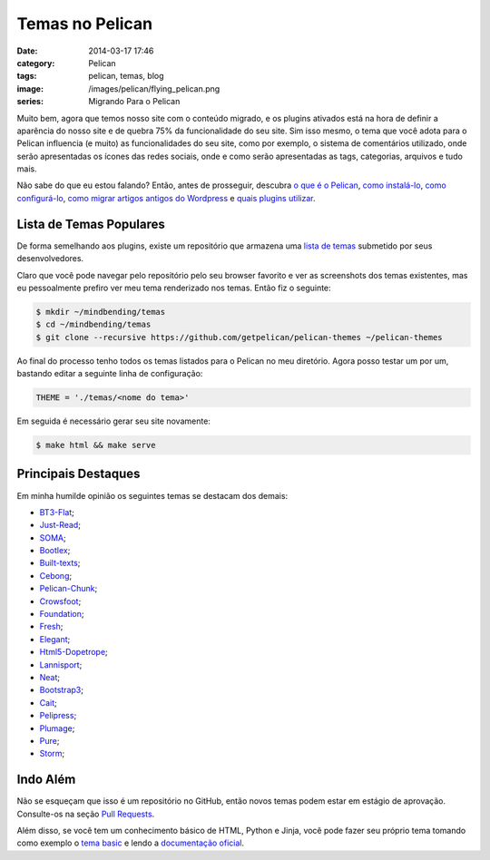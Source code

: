 Temas no Pelican
################
:date: 2014-03-17 17:46
:category: Pelican
:tags: pelican, temas, blog
:image: /images/pelican/flying_pelican.png
:series: Migrando Para o Pelican

Muito bem, agora que temos nosso site com o conteúdo migrado, e os plugins ativados está na hora de definir a aparência do nosso site e de quebra 75% da funcionalidade do seu site. Sim isso mesmo, o tema que você adota para o Pelican influencia (e muito) as funcionalidades do seu site, como por exemplo, o sistema de comentários utilizado, onde serão apresentadas os ícones das redes sociais, onde e como serão apresentadas as tags, categorias, arquivos e tudo mais.

.. image:: {filename}/images/pelican/flying_pelican.png
        :target: {filename}/images/pelican/flying_pelican.png
        :alt: Pelican
        :align: center

Não sabe do que eu estou falando? Então, antes de prosseguir, descubra `o que é o Pelican`_, `como instalá-lo`_, `como configurá-lo`_, `como migrar artigos antigos do Wordpress`_ e `quais plugins utilizar`_.

.. more

Lista de Temas Populares
------------------------

De forma semelhando aos plugins, existe um repositório que armazena uma `lista de temas`_ submetido por seus desenvolvedores.

Claro que você pode navegar pelo repositório pelo seu browser favorito e ver as screenshots dos temas existentes, mas eu pessoalmente prefiro ver meu tema renderizado nos temas. Então fiz o seguinte:

.. code-block:: bash

        $ mkdir ~/mindbending/temas
        $ cd ~/mindbending/temas
        $ git clone --recursive https://github.com/getpelican/pelican-themes ~/pelican-themes

Ao final do processo tenho todos os temas listados para o Pelican no meu diretório. Agora posso testar um por um, bastando editar a seguinte linha de configuração:

.. code-block:: python

        THEME = './temas/<nome do tema>'

Em seguida é necessário gerar seu site novamente:

.. code-block:: bash

        $ make html && make serve


Principais Destaques
--------------------

Em minha humilde opinião os seguintes temas se destacam dos demais:

* `BT3-Flat`_;
* `Just-Read`_;
* `SOMA`_;
* `Bootlex`_;
* `Built-texts`_;
* `Cebong`_;
* `Pelican-Chunk`_;
* `Crowsfoot`_;
* `Foundation`_;
* `Fresh`_;
* `Elegant`_;
* `Html5-Dopetrope`_;
* `Lannisport`_;
* `Neat`_;
* `Bootstrap3`_;
* `Cait`_;
* `Pelipress`_;
* `Plumage`_;
* `Pure`_;
* `Storm`_;

Indo Além
---------

Não se esqueçam que isso é um repositório no GitHub, então novos temas podem estar em estágio de aprovação. Consulte-os na seção `Pull Requests`_.

Além disso, se você tem um  conhecimento básico de HTML, Python e Jinja, você pode fazer seu próprio tema tomando como exemplo o `tema basic`_ e lendo a `documentação oficial`_.

.. _o que é o Pelican: /pt/adeus-wordpress
.. _como instalá-lo: /pt/instalando-o-pelican
.. _como configurá-lo: /pt/configurando-o-pelican
.. _como migrar artigos antigos do Wordpress: /pt/migrando-do-wordpress-para-o-pelican
.. _quais plugins utilizar: /pt/plugins-no-pelican
.. _lista de temas: http://github.com/getpelican/pelican-themes

.. _BT3-Flat: https://github.com/KenMercusLai/BT3-Flat
.. _Just-Read: https://github.com/getpelican/pelican-themes/tree/master/Just-Read
.. _SOMA: https://github.com/getpelican/pelican-themes/tree/master/SoMA
.. _Bootlex: https://github.com/getpelican/pelican-themes/tree/master/bootlex
.. _Built-texts: https://github.com/getpelican/pelican-themes/tree/master/built-texts
.. _Cebong: https://github.com/getpelican/pelican-themes/tree/master/cebong
.. _Pelican-Chunk: https://github.com/tbunnyman/pelican-chunk
.. _Crowsfoot: https://github.com/porterjamesj/crowsfoot
.. _Foundation: https://github.com/getpelican/pelican-themes/tree/master/foundation-default-colours
.. _Fresh: https://github.com/jsliang/pelican-fresh
.. _Elegant: https://github.com/talha131/pelican-elegant
.. _Html5-Dopetrope: https://github.com/PierrePaul/html5-dopetrope
.. _Lannisport: https://github.com/siovene/lannisport
.. _Neat: https://github.com/BYK/pelican-neat
.. _Bootstrap3: https://github.com/getpelican/pelican-themes/tree/master/pelican-bootstrap3
.. _Cait: https://github.com/hdra/pelican-cait
.. _Pelipress: https://github.com/jjimenezlopez/pelipress
.. _Plumage: https://github.com/kdeldycke/plumage
.. _Pure: https://github.com/PurePelicanTheme/pure
.. _Storm: https://github.com/redVi/storm
.. _Pull Requests: https://github.com/getpelican/pelican-themes/pulls
.. _tema basic: https://github.com/getpelican/pelican-themes/tree/master/basic
.. _documentação oficial: http://docs.getpelican.com/en/3.3.0/themes.html
